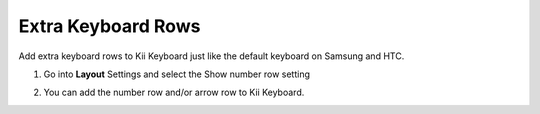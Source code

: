 Extra Keyboard Rows
===============

Add extra keyboard rows to Kii Keyboard just like the default keyboard on Samsung and HTC.

1. Go into **Layout** Settings and select the Show number row setting

.. image:: _static/img/row1.png

2. You can add the number row and/or arrow row to Kii Keyboard. 

.. image:: _static/img/row2.png
